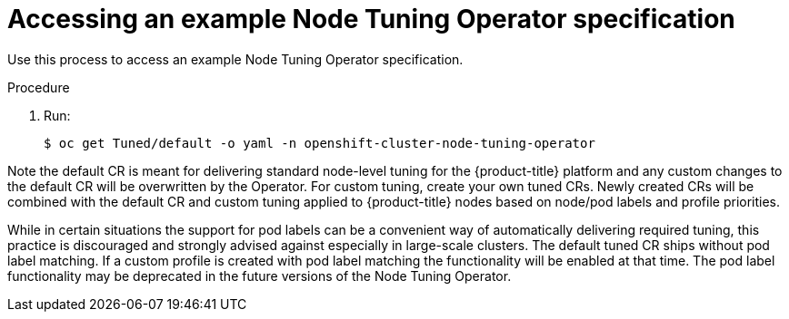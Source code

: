 // Module included in the following assemblies:
//
// * scalability_and_performance/using-node-tuning-operator.adoc

[id="accessing-an-example-node-tuning-operator-specification_{context}"]
= Accessing an example Node Tuning Operator specification

Use this process to access an example Node Tuning Operator specification.

.Procedure

 . Run:
+
----
$ oc get Tuned/default -o yaml -n openshift-cluster-node-tuning-operator
----

Note the default CR is meant for delivering standard node-level tuning for
the {product-title} platform and any custom changes to the default CR will be
overwritten by the Operator. For custom tuning, create your own tuned CRs.
Newly created CRs will be combined with the default CR and custom tuning
applied to {product-title} nodes based on node/pod labels and profile priorities.

While in certain situations the support for pod labels can be a convenient
way of automatically delivering required tuning, this practice is discouraged
and strongly advised against especially in large-scale clusters. The default
tuned CR ships without pod label matching. If a custom profile is created
with pod label matching the functionality will be enabled at that time.
The pod label functionality may be deprecated in the future versions of the
Node Tuning Operator.
